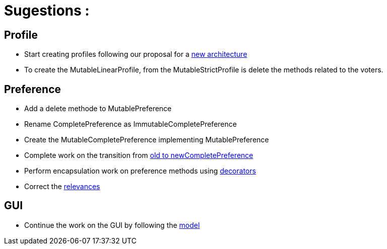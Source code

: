 = Sugestions :

== Profile

* Start creating profiles following our proposal for a link:profileArchitecture.adoc[new architecture]
* To create the MutableLinearProfile, from the MutableStrictProfile is delete the methods related to the voters.

== Preference

* Add a delete methode to MutablePreference
* Rename CompletePreference as ImmutableCompletePreference
* Create the MutableCompletePreference implementing MutablePreference
* Complete work on the transition from link:FromOldCompletePreferenceImplToCompletePreferenceImpl.adoc[old to newCompletePreference]
* Perform encapsulation work on preference methods using link:decorator.adoc[decorators]
* Correct the link:preferenceInterfaces.adoc[relevances]

== GUI

* Continue the work on the GUI by following the link:NewGUI.adoc[model]
